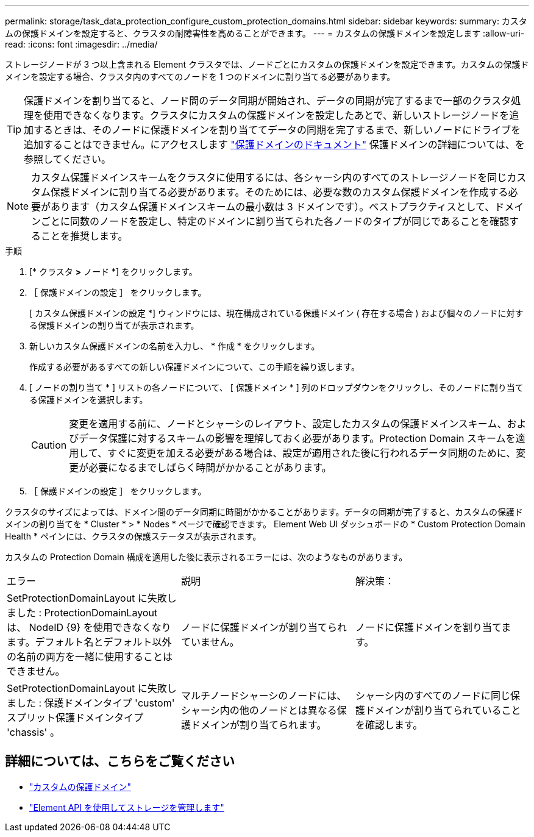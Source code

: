 ---
permalink: storage/task_data_protection_configure_custom_protection_domains.html 
sidebar: sidebar 
keywords:  
summary: カスタムの保護ドメインを設定すると、クラスタの耐障害性を高めることができます。 
---
= カスタムの保護ドメインを設定します
:allow-uri-read: 
:icons: font
:imagesdir: ../media/


[role="lead"]
ストレージノードが 3 つ以上含まれる Element クラスタでは、ノードごとにカスタムの保護ドメインを設定できます。カスタムの保護ドメインを設定する場合、クラスタ内のすべてのノードを 1 つのドメインに割り当てる必要があります。


TIP: 保護ドメインを割り当てると、ノード間のデータ同期が開始され、データの同期が完了するまで一部のクラスタ処理を使用できなくなります。クラスタにカスタムの保護ドメインを設定したあとで、新しいストレージノードを追加するときは、そのノードに保護ドメインを割り当ててデータの同期を完了するまで、新しいノードにドライブを追加することはできません。にアクセスします link:../concepts/concept_solidfire_concepts_data_protection.html#protection-domains["保護ドメインのドキュメント"] 保護ドメインの詳細については、を参照してください。


NOTE: カスタム保護ドメインスキームをクラスタに使用するには、各シャーシ内のすべてのストレージノードを同じカスタム保護ドメインに割り当てる必要があります。そのためには、必要な数のカスタム保護ドメインを作成する必要があります（カスタム保護ドメインスキームの最小数は 3 ドメインです）。ベストプラクティスとして、ドメインごとに同数のノードを設定し、特定のドメインに割り当てられた各ノードのタイプが同じであることを確認することを推奨します。

.手順
. [* クラスタ *>* ノード *] をクリックします。
. ［ 保護ドメインの設定 ］ をクリックします。
+
[ カスタム保護ドメインの設定 *] ウィンドウには、現在構成されている保護ドメイン ( 存在する場合 ) および個々のノードに対する保護ドメインの割り当てが表示されます。

. 新しいカスタム保護ドメインの名前を入力し、 * 作成 * をクリックします。
+
作成する必要があるすべての新しい保護ドメインについて、この手順を繰り返します。

. [ ノードの割り当て * ] リストの各ノードについて、 [ 保護ドメイン * ] 列のドロップダウンをクリックし、そのノードに割り当てる保護ドメインを選択します。
+

CAUTION: 変更を適用する前に、ノードとシャーシのレイアウト、設定したカスタムの保護ドメインスキーム、およびデータ保護に対するスキームの影響を理解しておく必要があります。Protection Domain スキームを適用して、すぐに変更を加える必要がある場合は、設定が適用された後に行われるデータ同期のために、変更が必要になるまでしばらく時間がかかることがあります。

. ［ 保護ドメインの設定 ］ をクリックします。


クラスタのサイズによっては、ドメイン間のデータ同期に時間がかかることがあります。データの同期が完了すると、カスタムの保護ドメインの割り当てを * Cluster * > * Nodes * ページで確認できます。 Element Web UI ダッシュボードの * Custom Protection Domain Health * ペインには、クラスタの保護ステータスが表示されます。

カスタムの Protection Domain 構成を適用した後に表示されるエラーには、次のようなものがあります。

|===


| エラー | 説明 | 解決策： 


| SetProtectionDomainLayout に失敗しました : ProtectionDomainLayout は、 NodeID {9} を使用できなくなります。デフォルト名とデフォルト以外の名前の両方を一緒に使用することはできません。 | ノードに保護ドメインが割り当てられていません。 | ノードに保護ドメインを割り当てます。 


| SetProtectionDomainLayout に失敗しました : 保護ドメインタイプ 'custom' スプリット保護ドメインタイプ 'chassis' 。 | マルチノードシャーシのノードには、シャーシ内の他のノードとは異なる保護ドメインが割り当てられます。 | シャーシ内のすべてのノードに同じ保護ドメインが割り当てられていることを確認します。 
|===


== 詳細については、こちらをご覧ください

* link:../concepts/concept_solidfire_concepts_data_protection.html#custom_pd["カスタムの保護ドメイン"^]
* link:../api/index.html["Element API を使用してストレージを管理します"^]

